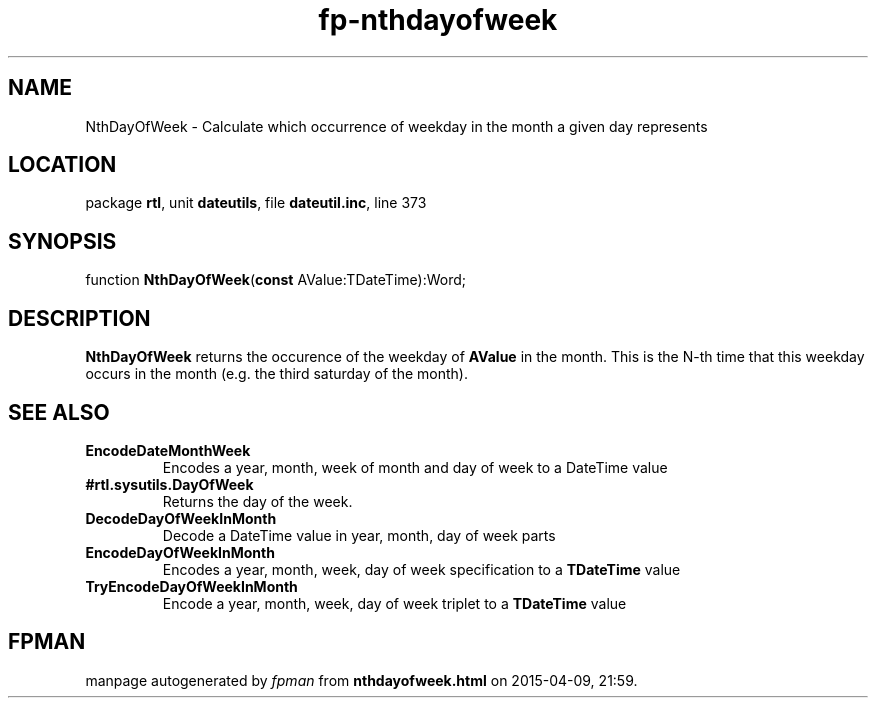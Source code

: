 .\" file autogenerated by fpman
.TH "fp-nthdayofweek" 3 "2014-03-14" "fpman" "Free Pascal Programmer's Manual"
.SH NAME
NthDayOfWeek - Calculate which occurrence of weekday in the month a given day represents
.SH LOCATION
package \fBrtl\fR, unit \fBdateutils\fR, file \fBdateutil.inc\fR, line 373
.SH SYNOPSIS
function \fBNthDayOfWeek\fR(\fBconst\fR AValue:TDateTime):Word;
.SH DESCRIPTION
\fBNthDayOfWeek\fR returns the occurence of the weekday of \fBAValue\fR in the month. This is the N-th time that this weekday occurs in the month (e.g. the third saturday of the month).


.SH SEE ALSO
.TP
.B EncodeDateMonthWeek
Encodes a year, month, week of month and day of week to a DateTime value
.TP
.B #rtl.sysutils.DayOfWeek
Returns the day of the week.
.TP
.B DecodeDayOfWeekInMonth
Decode a DateTime value in year, month, day of week parts
.TP
.B EncodeDayOfWeekInMonth
Encodes a year, month, week, day of week specification to a \fBTDateTime\fR value
.TP
.B TryEncodeDayOfWeekInMonth
Encode a year, month, week, day of week triplet to a \fBTDateTime\fR value

.SH FPMAN
manpage autogenerated by \fIfpman\fR from \fBnthdayofweek.html\fR on 2015-04-09, 21:59.

